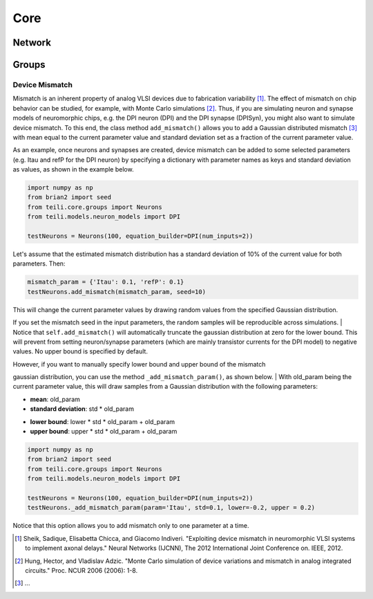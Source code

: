 ****
Core
****

Network
=======

Groups
======

Device Mismatch
---------------

Mismatch is an inherent property of analog VLSI devices due to fabrication variability [1]_. The effect of mismatch on
chip behavior can be studied, for example, with Monte Carlo simulations [2]_.
Thus, if you are simulating neuron and synapse models of neuromorphic chips, e.g. the DPI neuron (DPI)
and the DPI synapse (DPISyn), you might also want to simulate device mismatch.
To this end, the class method ``add_mismatch()`` allows you to add a Gaussian distributed mismatch [3]_ with mean equal to the current
parameter value and standard deviation set as a fraction of the current parameter value.

As an example, once neurons and synapses are created, device mismatch can be added to some selected parameters (e.g. Itau and refP for the DPI neuron)
by specifying a dictionary with parameter names as keys and standard deviation as values, as shown in the example below.

.. code-block:: python

    import numpy as np
    from brian2 import seed
    from teili.core.groups import Neurons
    from teili.models.neuron_models import DPI

    testNeurons = Neurons(100, equation_builder=DPI(num_inputs=2))

Let's assume that the estimated mismatch distribution has a standard deviation of 10% of the current value for both parameters. Then:

.. code-block:: python

    mismatch_param = {'Itau': 0.1, 'refP': 0.1}
    testNeurons.add_mismatch(mismatch_param, seed=10)

| This will change the current parameter values by drawing random values from the specified Gaussian distribution.
If you set the mismatch seed in the input parameters, the random samples will be reproducible across simulations.
| Notice that ``self.add_mismatch()`` will automatically truncate the gaussian distribution
at zero for the lower bound. This will prevent from setting neuron/synapse parameters (which
are mainly transistor currents for the DPI model) to negative values. No upper bound is specified by default.

| However, if you want to manually specify lower bound and upper bound of the mismatch
gaussian distribution, you can use the method ``_add_mismatch_param()``, as shown below.
| With old_param being the current parameter value, this will draw samples from a Gaussian distribution with the following parameters:

* **mean**: old_param
* **standard deviation**: std * old_param
- **lower bound**: lower * std * old_param + old_param
- **upper bound**: upper * std * old_param + old_param

.. code-block:: python

    import numpy as np
    from brian2 import seed
    from teili.core.groups import Neurons
    from teili.models.neuron_models import DPI

    testNeurons = Neurons(100, equation_builder=DPI(num_inputs=2))
    testNeurons._add_mismatch_param(param='Itau', std=0.1, lower=-0.2, upper = 0.2)

Notice that this option allows you to add mismatch only to one parameter at a time.

.. [1] Sheik, Sadique, Elisabetta Chicca, and Giacomo Indiveri. "Exploiting device mismatch in neuromorphic VLSI systems to implement axonal delays." Neural Networks (IJCNN), The 2012 International Joint Conference on. IEEE, 2012.

.. [2] Hung, Hector, and Vladislav Adzic. "Monte Carlo simulation of device variations and mismatch in analog integrated circuits." Proc. NCUR 2006 (2006): 1-8.

.. [3] ...